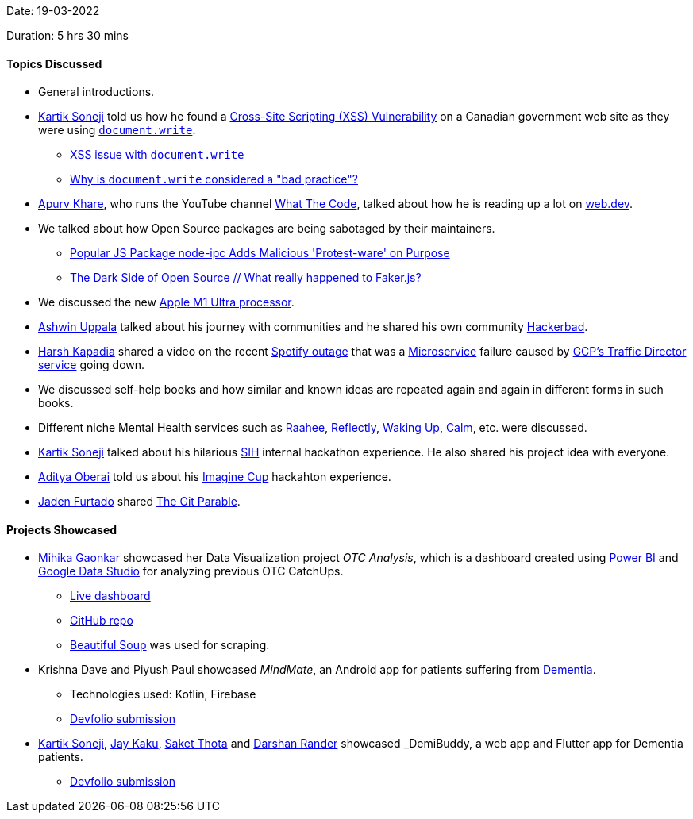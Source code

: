 Date: 19-03-2022

Duration: 5 hrs 30 mins

==== Topics Discussed

* General introductions.
* link:https://twitter.com/KartikSoneji_[Kartik Soneji^] told us how he found a link:https://resources.infosecinstitute.com/topic/cross-site-scripting-xss-vulnerabilities[Cross-Site Scripting (XSS) Vulnerability^] on a Canadian government web site as they were using link:https://developer.mozilla.org/en-US/docs/Web/API/Document/write[`document.write`^].
    ** link:https://stackoverflow.com/questions/14758753/cross-site-scripting-issue-with-document-write[XSS issue with `document.write`^]
    ** link:https://stackoverflow.com/questions/802854/why-is-document-write-considered-a-bad-practice[Why is `document.write` considered a "bad practice"?^]
* link:https://twitter.com/KhareApurv[Apurv Khare^], who runs the YouTube channel link:https://youtube.com/c/WhatTheCodeAcademy[What The Code^], talked about how he is reading up a lot on link:https://web.dev[web.dev^].
* We talked about how Open Source packages are being sabotaged by their maintainers.
    ** link:https://youtu.be/2M-L0yPbtPE[Popular JS Package node-ipc Adds Malicious 'Protest-ware' on Purpose^]
    ** link:https://www.youtube.com/watch?v=R6S-b_k-ZKY[The Dark Side of Open Source // What really happened to Faker.js?^]
* We discussed the new link:https://youtu.be/yG1m7oGZC48[Apple M1 Ultra processor^].
* link:https://twitter.com/ashwinexe[Ashwin Uppala^] talked about his journey with communities and he shared his own community link:https://hackerabad.hackclub.com[Hackerbad^].
* link:https://twitter.com/harshgkapadia[Harsh Kapadia^] shared a video on the recent link:https://www.youtube.com/watch?v=JcKEnhNQHYY[Spotify outage^] that was a link:https://microservices.io[Microservice^] failure caused by link:https://cloud.google.com/traffic-director[GCP's Traffic Director service^] going down.
* We discussed self-help books and how similar and known ideas are repeated again and again in different forms in such books.
* Different niche Mental Health services such as link:https://raahee.in[Raahee^], link:https://reflectly.app[Reflectly^], link:https://app.wakingup.com[Waking Up^], link:https://www.calm.com[Calm^], etc. were discussed.
* link:https://twitter.com/KartikSoneji_[Kartik Soneji^] talked about his hilarious link:https://www.sih.gov.in[SIH^] internal hackathon experience. He also shared his project idea with everyone.
* link:https://twitter.com/adityaoberai1[Aditya Oberai^] told us about his link:https://imaginecup.microsoft.com[Imagine Cup^] hackahton experience.
* link:https://twitter.com/furtado_jaden[Jaden Furtado^] shared link:https://tom.preston-werner.com/2009/05/19/the-git-parable.html[The Git Parable^].

==== Projects Showcased

* link:https://twitter.com/GaonkarMihika[Mihika Gaonkar^] showcased her Data Visualization project _OTC Analysis_, which is a dashboard created using link:https://powerbi.microsoft.com[Power BI^] and link:https://datastudio.google.com[Google Data Studio^] for analyzing previous OTC CatchUps.
    ** link:https://mihikagaonkar.github.io/OTC-Dashboard/data_studio[Live dashboard^]
	** link:https://github.com/mihikagaonkar/OTC-Dashboard[GitHub repo^]
    ** link:https://www.crummy.com/software/BeautifulSoup[Beautiful Soup^] was used for scraping.
* Krishna Dave and Piyush Paul showcased _MindMate_, an Android app for patients suffering from link:https://en.wikipedia.org/wiki/Dementia[Dementia^].
    ** Technologies used: Kotlin, Firebase
    ** link:https://devfolio.co/submissions/mindmate-46ff[Devfolio submission^]
* link:https://twitter.com/KartikSoneji_[Kartik Soneji^], link:https://twitter.com/kaku_jay[Jay Kaku^], link:https://twitter.com/_SaketThota[Saket Thota^] and link:https://twitter.com/SirusTweets[Darshan Rander^] showcased _DemiBuddy_, a web app and Flutter app for Dementia patients.
    ** link:https://devfolio.co/submissions/demibuddy-54fd[Devfolio submission^]
